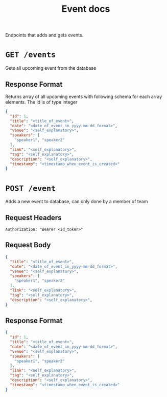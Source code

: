 #+TITLE: Event docs

Endpoints that adds and gets events.

* =GET /events=
Gets all upcoming event from the database
** Response Format
Returns array of all upcoming events with following schema for each array 
elements.
The id is of type integer
#+BEGIN_SRC json
{
  "id": 1,
  "title": "<title_of_event>",
  "date": "<date_of_event_in_yyyy-mm-dd_format>",
  "venue": "<self_explanatory>",
  "speakers": [
    "speaker1", "speaker2"
  ],
  "link": "<self_explanatory>",
  "tag": "<self_explanatory>",
  "description": "<self_explanatory>",
  "timestamp": "<timestamp_when_event_is_created>"
}
#+END_SRC

* =POST /event=
Adds a new event to database, can only done by a member of team
** Request Headers
=Authorization: "Bearer <id_token>"⠀=
** Request Body
#+BEGIN_SRC json
{
  "title": "<title_of_event>",
  "date": "<date_of_event_in_yyyy-mm-dd_format>",
  "venue": "<self_explanatory>",
  "speakers": [
    "speaker1", "speaker2"
  ],
  "link": "<self_explanatory>",
  "tag": "<self_explanatory>",
  "description": "<self_explanatory>",
}
#+END_SRC
** Response Format
#+BEGIN_SRC json
{
  "id": 1,
  "title": "<title_of_event>",
  "date": "<date_of_event_in_yyyy-mm-dd_format>",
  "venue": "<self_explanatory>",
  "speakers": [
    "speaker1", "speaker2"
  ],
  "link": "<self_explanatory>",
  "tag": "<self_explanatory>",
  "description": "<self_explanatory>",
  "timestamp": "<timestamp_when_event_is_created>"
}
#+END_SRC
